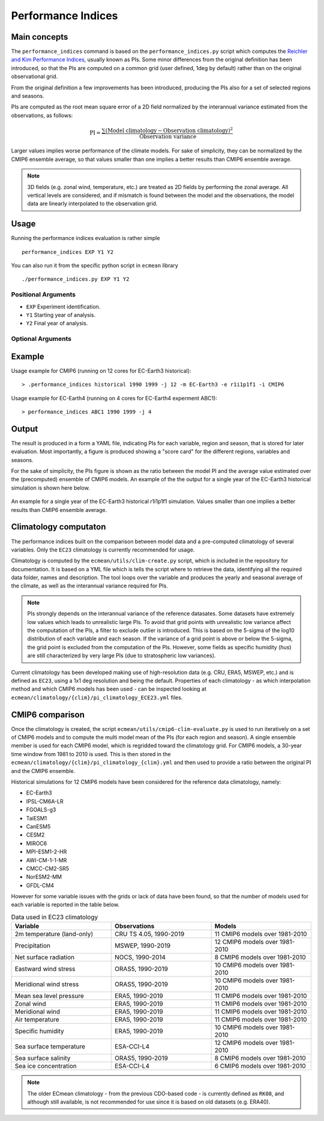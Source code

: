 Performance Indices
===================

Main concepts
^^^^^^^^^^^^^

The ``performance_indices`` command is based on the ``performance_indices.py`` script which computes the `Reichler and Kim Performance Indices <https://journals.ametsoc.org/view/journals/bams/89/3/bams-89-3-303.xml>`_, usually known as PIs. 
Some minor differences from the original definition has been introduced, so that the PIs are computed on a common grid (user defined, 1deg by default) rather than on the original observational grid.

From the original definition a few improvements has been introduced, producing the PIs also for a set of selected regions and seasons. 

PIs are computed as the root mean square error of a 2D field normalized by the interannual variance estimated from the observations, as follows:

.. math::

   \text{PI} = \frac{\sum \left( \text{Model climatology} - \text{Observation climatology} \right)^2}{\text{Observation variance}}

Larger values implies worse performance of the climate models.
For sake of simplicity, they can be normalized by the CMIP6 ensemble average, 
so that values smaller than one implies a better results than CMIP6 ensemble average.

.. note :: 

   3D fields (e.g. zonal wind, temperature, etc.) are treated as 2D fields by performing the zonal average. 
   All vertical levels are considered, and if mismatch is found between the model and the observations, the model data are linearly interpolated to the observation grid.

Usage
^^^^^

Running the performance indices evaluation is rather simple ::

        performance_indices EXP Y1 Y2

You can also run it from the specific python script in ``ecmean`` library ::

        ./performance_indices.py EXP Y1 Y2

Positional Arguments
--------------------

* ``EXP``
  Experiment identification.

* ``Y1``
  Starting year of analysis.

* ``Y2``
  Final year of analysis.


Optional Arguments
------------------

.. option:: -h, --help

    Show this help message and exit.

.. option:: -s, --silent

    Do not print anything to std output.

.. option:: -v LOGLEVEL, --loglevel LOGLEVEL

    Define the level of logging. Default: error.

.. option:: -j NUMPROC

    Specify the number of processors to use.

.. option:: -c CONFIG, --config CONFIG

    Set up a specific configuration file (config.yml is default).

.. option:: -i INTERFACE, --interface INTERFACE

    Set up a specific interface file (override config.yml).

.. option:: -m MODEL, --model MODEL

    Specify the model name.

.. option:: -e ENSEMBLE, --ensemble ENSEMBLE

    Specify the variant label (i.e., ripf number for cmor).

.. option:: -d, --debug

    Activate CDO debugging.

.. option:: -k CLIMATOLOGY

    Specify the climatology you want to use (EC23: default).

.. option:: -r RESOLUTION

    Only EC23: Specify the resolution of the climatology (r180x90 or r360x180).

.. option:: -o DIR, --outputdir DIR

   Specify the path of the output directory. This will create a `YAML` and `PDF` folders for table and figures.


Example 
^^^^^^^

Usage example for CMIP6 (running on 12 cores for EC-Earth3 historical)::

  > .performance_indices historical 1990 1999 -j 12 -m EC-Earth3 -e r1i1p1f1 -i CMIP6 

Usage example for EC-Earth4 (running on 4 cores for EC-Earth4 experment ABC1)::

  > performance_indices ABC1 1990 1999 -j 4


Output
^^^^^^

The result is produced in a form a YAML file, indicating PIs for each variable, region and season, that is stored for later evaluation. 
Most importantly, a figure is produced showing a "score card" for the different regions, variables and seasons.

For the sake of simplicity, the PIs figure is shown as the ratio between the model PI and the average value estimated over the (precomputed) ensemble of CMIP6 models. 
An example of the the output for a single year of the EC-Earth3 historical simulation is shown here below.

.. figure:: _static/pitestfigure.png
   :align: center
   :width: 600px
   :alt: PI for ECearth3

   An example for a single year of the EC-Earth3 historical r1i1p1f1 simulation. Values smaller than one implies a better results than CMIP6 ensemble average.

Climatology computaton
^^^^^^^^^^^^^^^^^^^^^^

The performance indices built on the comparison between model data and a pre-computed climatology of several variables. Only the ``EC23`` climatology is currently recommended for usage.

Climatology is computed by the ``ecmean/utils/clim-create.py`` script, which is included in the repository for documentation.
It is based on a YML file which is tells the script where to retrieve the data, identifying all the required data folder, names and description. 
The tool loops over the variable and produces the yearly and seasonal average of the climate, as well as the interannual variance required for PIs. 

.. note ::
  PIs strongly depends on the interannual variance of the reference datasates. Some datasets have extremely low values which leads to unrealistic large PIs. 
  To avoid that grid points with unrealistic low variance affect the computation of the PIs, a filter to exclude outlier is introduced. This is based on the 5-sigma of the log10 distribution of each variable and each season. 
  If the variance of a grid point is above or below the 5-sigma, the grid point is excluded from the computation of the PIs.
  However, some fields as specific humidity (`hus`) are still characterized by very large PIs (due to stratospheric low variances).

Current climatology has been developed making use of high-resolution data (e.g. CRU, ERA5, MSWEP, etc.) and is defined as ``EC23``, using a 1x1 deg resolution and being the default. 
Properties of each climatology - as which interpolation method and which CMIP6 models has been used - can be inspected looking at ``ecmean/climatology/{clim}/pi_climatology_ECE23.yml`` files.

CMIP6 comparison
^^^^^^^^^^^^^^^^

Once the climatology is created, the script ``ecmean/utils/cmip6-clim-evaluate.py`` is used to run iteratively on a set of CMIP6 models and to compute the multi model mean of the PIs (for each region and season).
A single ensemble member is used for each CMIP6 model, which is regridded toward the climatology grid. For CMIP6 models, a 30-year time window from 1981 to 2010 is used.
This is then stored in the ``ecmean/climatology/{clim}/pi_climatology_{clim}.yml`` and then used to provide a ratio between the original PI and the CMIP6 ensemble. 

Historical simulations for 12 CMIP6 models have been considered for the reference data climatology, namely:

- EC-Earth3
- IPSL-CM6A-LR
- FGOALS-g3
- TaiESM1
- CanESM5
- CESM2
- MIROC6
- MPI-ESM1-2-HR
- AWI-CM-1-1-MR
- CMCC-CM2-SR5
- NorESM2-MM
- GFDL-CM4

However for some variable issues with the grids or lack of data have been found, so that the number of models used for each variable is reported in the table below.

.. list-table:: Data used in EC23 climatology
   :header-rows: 1
   :widths: 30 30 30

   * - **Variable**
     - **Observations**
     - **Models**
   * - 2m temperature (land-only)
     - CRU TS 4.05, 1990-2019
     - 11 CMIP6 models over 1981-2010
   * - Precipitation
     - MSWEP, 1990-2019
     - 12 CMIP6 models over 1981-2010
   * - Net surface radiation
     - NOCS, 1990-2014
     - 8 CMIP6 models over 1981-2010
   * - Eastward wind stress
     - ORAS5, 1990-2019
     - 10 CMIP6 models over 1981-2010
   * - Meridional wind stress
     - ORAS5, 1990-2019
     - 10 CMIP6 models over 1981-2010
   * - Mean sea level pressure
     - ERA5, 1990-2019
     - 11 CMIP6 models over 1981-2010
   * - Zonal wind
     - ERA5, 1990-2019
     - 11 CMIP6 models over 1981-2010
   * - Meridional wind
     - ERA5, 1990-2019
     - 11 CMIP6 models over 1981-2010
   * - Air temperature
     - ERA5, 1990-2019
     - 11 CMIP6 models over 1981-2010
   * - Specific humidity
     - ERA5, 1990-2019
     - 10 CMIP6 models over 1981-2010
   * - Sea surface temperature
     - ESA-CCI-L4
     - 12 CMIP6 models over 1981-2010
   * - Sea surface salinity
     - ORAS5, 1990-2019
     - 8 CMIP6 models over 1981-2010
   * - Sea ice concentration
     - ESA-CCI-L4
     - 6 CMIP6 models over 1981-2010


.. note:: 

  The older ECmean climatology - from the previous CDO-based code - is currently defined as ``RK08``, and although still available, is not recommended for use since it is based on old datasets (e.g. ERA40). 



